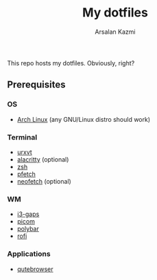 #+Title: My dotfiles
#+Author: Arsalan Kazmi

This repo hosts my dotfiles. Obviously, right?

** Prerequisites
*** OS
+ [[https://archlinux.org][Arch Linux]] (any GNU/Linux distro should work)
*** Terminal
+ [[https://wiki.archlinux.org/title/Rxvt-unicode][urxvt]]
+ [[https://alacritty.org/][alacritty]] (optional)
+ [[https://www.zsh.org/][zsh]]
+ [[https://github.com/dylanaraps/pfetch][pfetch]]
+ [[https://github.com/dylanaraps/neofetch][neofetch]] (optional)
*** WM
+ [[https://github.com/Airblader/i3][i3-gaps]]
+ [[https://github.com/yshui/picom][picom]]
+ [[https://polybar.github.io/][polybar]]
+ [[https://github.com/davatorium/rofi][rofi]]
*** Applications
+ [[https://qutebrowser.org/][qutebrowser]]
